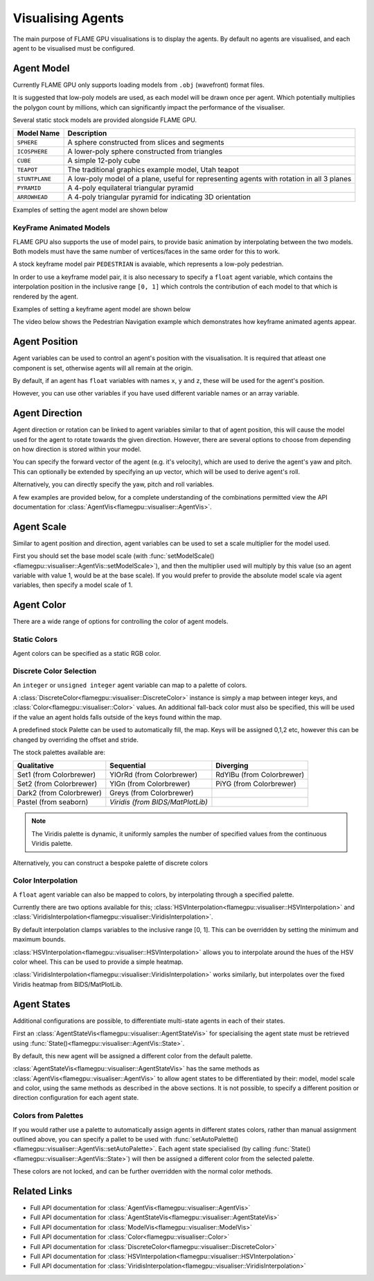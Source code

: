 Visualising Agents
==================
The main purpose of FLAME GPU visualisations is to display the agents. By default no agents are visualised, and each agent to be visualised must be configured.

.. tabs::

  .. code-tab:: cpp C++

    // Configure the visualisation
    flamegpu::visualiser::ModelVis visualisation = cudaSimulation.getVisualisation();
    // Add agent 'boid' to the visualisation
    flamegpu::visualiser::AgentVis boid_agt = visualisation.addAgent("boid");
    ...
    
  .. code-tab:: py Python

    # Configure the visualisation
    visualisation = cudaSimulation.getVisualisation()
    # Add agent 'boid' to the visualisation
    boid_agt = visualisation.addAgent("boid")
    ...

Agent Model
-----------
Currently FLAME GPU only supports loading models from ``.obj`` (wavefront) format files.

It is suggested that low-poly models are used, as each model will be drawn once per agent. Which potentially multiplies the polygon count by millions, which can significantly impact the performance of the visualiser.

Several static stock models are provided alongside FLAME GPU.

====================== ========================================================
Model Name             Description
====================== ========================================================
``SPHERE``             A sphere constructed from slices and segments
``ICOSPHERE``          A lower-poly sphere constructed from triangles
``CUBE``               A simple 12-poly cube
``TEAPOT``             The traditional graphics example model, Utah teapot
``STUNTPLANE``         A low-poly model of a plane, useful for representing agents with rotation in all 3 planes
``PYRAMID``            A 4-poly equilateral triangular pyramid
``ARROWHEAD``          A 4-poly triangular pyramid for indicating 3D orientation
====================== ========================================================

Examples of setting the agent model are shown below

.. tabs::

  .. code-tab:: cpp C++

    // Add agent 'boid' to the visualisation
    flamegpu::visualiser::AgentVis boid_agt = visualisation.addAgent("boid");
    // Configure the agent to use the stock icosphere model
    boid_agt.setModel(flamegpu::visualiser::Stock::Models::ICOSPHERE);
    // Or, configure the agent to use a custom model
    boid_agt.setModel("my_files/person.obj");
    
  .. code-tab:: py Python

    # Add agent 'boid' to the visualisation
    boid_agt = visualisation.addAgent("boid")
    # Configure the agent to use the stock icosphere model
    boid_agt.setModel(pyflamegpu.ICOSPHERE)
    # Or, configure the agent to use a custom model
    boid_agt.setModel("my_files/person.obj")
    
KeyFrame Animated Models
^^^^^^^^^^^^^^^^^^^^^^^^

FLAME GPU also supports the use of model pairs, to provide basic animation by interpolating between the two models. Both models must have the same number of vertices/faces in the same order for this to work.

A stock keyframe model pair ``PEDESTRIAN`` is avaiable, which represents a low-poly pedestrian.

In order to use a keyframe model pair, it is also necessary to specify a ``float`` agent variable, which contains the interpolation position in the inclusive range ``[0, 1]`` which controls the contribution of each model to that which is rendered by the agent.

Examples of setting a keyframe agent model are shown below

.. tabs::

  .. code-tab:: cpp C++

    // Add agent 'pedestrian' to the visualisation
    flamegpu::visualiser::AgentVis ped_agt = visualisation.addAgent("pedestrian");
    // Configure the agent to use the stock pedestrian model, and "animate" variable to control animation
    ped_agt.setKeyFrameModel(flamegpu::visualiser::Stock::Models::PEDESTRIAN, "animate");
    // Or, configure the agent to use a custom model pair, and "animate" variable to control animation
    ped_agt.setKeyFrameModel("my_files/ped_a.obj", "my_files/ped_a.obj", "animate");
    
  .. code-tab:: py Python

    # Add agent 'pedestrian' to the visualisation
    ped_agt = visualisation.addAgent("pedestrian")
    # Configure the agent to use the stock pedestrian model, and "animate" variable to control animation
    ped_agt.setKeyFrameModel(pyflamegpu.PEDESTRIAN, "animate")
    # Or, configure the agent to use a custom model pair, and "animate" variable to control animation
    ped_agt.setKeyFrameModel("my_files/ped_a.obj", "my_files/ped_a.obj", "animate")
    
The video below shows the Pedestrian Navigation example which demonstrates how keyframe animated agents appear.

.. raw:: html

    <iframe width="560" height="315" src="https://www.youtube.com/embed/9jPfBs81XmE" title="Pedestrian Navigation Example in FLAME GPU 2" frameborder="0" allow="accelerometer; autoplay; clipboard-write; encrypted-media; gyroscope; picture-in-picture" allowfullscreen></iframe>

Agent Position
--------------

Agent variables can be used to control an agent's position with the visualisation. It is required that atleast one component is set, otherwise agents will all remain at the origin.

By default, if an agent has ``float`` variables with names ``x``, ``y`` and ``z``, these will be used for the agent's position.

However, you can use other variables if you have used different variable names or an array variable.

.. tabs::

  .. code-tab:: cpp C++

    // Add agent 'boid' to the visualisation
    flamegpu::visualiser::AgentVis boid_agt = visualisation.addAgent("boid");
    
    // Set agent position with upto 3 individual float variables
    boid_agt.setXVariable("pos_x");
    boid_agt.setYVariable("pos_y");
    boid_agt.setZVariable("pos_z");
    // Or, set agent position with a single float[2] variable
    boid_agt.setXYVariable("pos_xy");
    // Or, set agent position with a single float[3] variable
    boid_agt.setXYZVariable("pos_xyz");
    
  .. code-tab:: py Python

    # Add agent 'boid' to the visualisation
    boid_agt = visualisation.addAgent("boid");
    
    # Set agent position with upto 3 individual float variables
    boid_agt.setXVariable("pos_x")
    boid_agt.setYVariable("pos_y")
    boid_agt.setZVariable("pos_z")
    # Or, set agent position with a single float[2] variable
    boid_agt.setXYVariable("pos_xy")
    # Or, set agent position with a single float[3] variable
    boid_agt.setXYZVariable("pos_xyz")


Agent Direction
---------------

Agent direction or rotation can be linked to agent variables similar to that of agent position, this will cause the model used for the agent to rotate towards the given direction. However, there are several options to choose from depending on how direction is stored within your model.

You can specify the forward vector of the agent (e.g. it's velocity), which are used to derive the agent's yaw and pitch. This can optionally be extended by specifying an up vector, which will be used to derive agent's roll.

Alternatively, you can directly specify the yaw, pitch and roll variables.

A few examples are provided below, for a complete understanding of the combinations permitted view the API documentation for :class:`AgentVis<flamegpu::visualiser::AgentVis>`.

.. tabs::

  .. code-tab:: cpp C++

    // Add agent 'boid' to the visualisation
    flamegpu::visualiser::AgentVis boid_agt = visualisation.addAgent("boid");
    
    // Set agent forward and up vectors (yaw, pitch and roll) with individual float variables
    boid_agt.setForwardXVariable("velocity_x");
    boid_agt.setForwardYVariable("velocity_y");
    boid_agt.setForwardZVariable("velocity_z");
    boid_agt.setUpXVariable("up_x");
    boid_agt.setUpYVariable("up_y");
    boid_agt.setUpZVariable("up_z");
    // Or, set agent forward vector xz (yaw) with a single float[2] variable
    boid_agt.setForwardXZVariable("velocity_xz");
    // Or, set agent forward vector (yaw and pitch) with a single float[3] variable
    boid_agt.setForwardXYZVariable("velocity_xyz");
    // Or, set agent yaw, pitch and roll angles with individual float variables
    boid_agt.setYawVariable("yaw");
    boid_agt.setPitchVariable("pitch");
    boid_agt.setRollVariable("roll");
    // Or, set agent yaw, pitch with a single float[2] variable
    boid_agt.setDirectionYPVariable("angles");
    // Or, set agent yaw, pitch, roll with a single float[3] variable
    boid_agt.setDirectionYPRVariable("angles");
    
  .. code-tab:: py Python

    # Add agent 'boid' to the visualisation
    boid_agt = visualisation.addAgent("boid")
    
    # Set agent forward and up vectors (yaw, pitch and roll) with individual float variables
    boid_agt.setForwardXVariable("velocity_x")
    boid_agt.setForwardYVariable("velocity_y")
    boid_agt.setForwardZVariable("velocity_z")
    boid_agt.setUpXVariable("up_x")
    boid_agt.setUpYVariable("up_y")
    boid_agt.setUpZVariable("up_z")
    # Or, set agent forward vector xz (yaw) with a single float[2] variable
    boid_agt.setForwardXZVariable("velocity_xz")
    # Or, set agent forward vector (yaw and pitch) with a single float[3] variable
    boid_agt.setForwardXYZVariable("velocity_xyz")
    # Or, set agent yaw, pitch and roll angles with individual float variables
    boid_agt.setYawVariable("yaw")
    boid_agt.setPitchVariable("pitch")
    boid_agt.setRollVariable("roll")
    # Or, set agent yaw, pitch with a single float[2] variable
    boid_agt.setDirectionYPVariable("angles")
    # Or, set agent yaw, pitch, roll with a single float[3] variable
    boid_agt.setDirectionYPRVariable("angles")

Agent Scale
-----------

Similar to agent position and direction, agent variables can be used to set a scale multiplier for the model used.

First you should set the base model scale (with :func:`setModelScale()<flamegpu::visualiser::AgentVis::setModelScale>`), and then the multiplier used will multiply by this value (so an agent variable with value 1, would be at the base scale). If you would prefer to provide the absolute model scale via agent variables, then specify a model scale of 1.

.. tabs::

  .. code-tab:: cpp C++

    // Add agent 'boid' to the visualisation
    flamegpu::visualiser::AgentVis boid_agt = visualisation.addAgent("boid");
    // Uniformly scale the default model so that it is 1.5 units in it's longest axis
    boid_agt.setModelScale(1.5f);
    // Or, scale each axis of the default model individually
    boid_agt.setModelScale(1.0f, 1.5f, 1.0f);
    
    // Uniformly scale the model with a single float variable
    boid_agt.setUniformScaleVariable("scale_xyz");
    // Or, set agent scale multiplier with upto 3 individual float variables
    boid_agt.setScaleXVariable("scale_x");
    boid_agt.setScaleYVariable("scale_y");
    boid_agt.setScaleZVariable("scale_z");
    // Or, set agent scale multiplier with a single float[2] variable
    boid_agt.setScaleXYVariable("scale_xy");
    // Or, set agent scale multiplier with a single float[3] variable
    boid_agt.setScaleXYZVariable("scale_xyz");
    
    
  .. code-tab:: py Python

    # Add agent 'boid' to the visualisation
    boid_agt = visualisation.addAgent("boid")
    # Uniformly scale the default model so that it is 1.5 units in it's longest axis
    boid_agt.setModelScale(1.5)
    # Or, scale each axis of the default model individually
    boid_agt.setModelScale(1.0, 1.5, 1.0)
    
    # Uniformly scale the model with a single float variable
    boid_agt.setUniformScaleVariable("scale_xyz")
    # Or, set agent scale multiplier with upto 3 individual float variables
    boid_agt.setScaleXVariable("scale_x")
    boid_agt.setScaleYVariable("scale_y")
    boid_agt.setScaleZVariable("scale_z")
    # Or, set agent scale multiplier with a single float[2] variable
    boid_agt.setScaleXYVariable("scale_xy")
    # Or, set agent scale multiplier with a single float[3] variable
    boid_agt.setScaleXYZVariable("scale_xyz")

    
Agent Color
-----------
There are a wide range of options for controlling the color of agent models.

Static Colors
^^^^^^^^^^^^^

Agent colors can be specified as a static RGB color.

.. tabs::

  .. code-tab:: cpp C++

    // Add agent 'boid' to the visualisation
    flamegpu::visualiser::AgentVis boid_agt = visualisation.addAgent("boid");
    
    // Set the agent's color to a stock color
    boid_agt.setColor(flamegpu::visualiser::Stock::Colors::RED);
    // Set the agent's color with a HEX color code
    boid_agt.setColor(flamegpu::visualiser::Color{"#ff0000"});
    // Set the agent's color with floating point components
    boid_agt.setColor(flamegpu::visualiser::Color{1.0f, 0.0f, 0.0f});
    
    
  .. code-tab:: py Python

    # Add agent 'boid' to the visualisation
    boid_agt = visualisation.addAgent("boid")
    
    # Set the agent's color to a stock color
    boid_agt.setColor(pyflamegpu.RED)
    # Set the agent's color with a HEX color code
    boid_agt.setColor(pyflamegpu.Color("#ff0000"))
    # Set the agent's color with floating point components
    boid_agt.setColor(pyflamegpu.Color(1.0, 0.0, 0.0))
    
Discrete Color Selection
^^^^^^^^^^^^^^^^^^^^^^^^
An ``integer`` or ``unsigned integer`` agent variable can map to a palette of colors.

A :class:`DiscreteColor<flamegpu::visualiser::DiscreteColor>` instance is simply a map between integer keys, and :class:`Color<flamegpu::visualiser::Color>` values. An additional fall-back color must also be specified, this will be used if the value an agent holds falls outside of the keys found within the map.

A predefined stock Palette can be used to automatically fill, the map. Keys will be assigned 0,1,2 etc, however this can be changed by overriding the offset and stride.

The stock palettes available are:

========================= ================================= =============================
Qualitative               Sequential                        Diverging
========================= ================================= =============================
Set1 (from Colorbrewer)   YlOrRd (from Colorbrewer)         RdYlBu (from Colorbrewer) 
Set2 (from Colorbrewer)   YlGn (from Colorbrewer)           PiYG (from Colorbrewer) 
Dark2 (from Colorbrewer)  Greys (from Colorbrewer)
Pastel (from seaborn)     *Viridis (from BIDS/MatPlotLib)*
========================= ================================= =============================

.. note::

  The Viridis palette is dynamic, it uniformly samples the number of specified values from the continuous Viridis palette.

.. tabs::

  .. code-tab:: cpp C++

    // Add agent 'boid' to the visualisation
    flamegpu::visualiser::AgentVis boid_agt = visualisation.addAgent("boid");
    
    // Map the agent's color to the value of 'i' as selected from a discrete stock palette
    boid_agt.setColor(flamegpu::visualiser::DiscreteColor("i", flamegpu::visualiser::Stock::Palette::DARK2, flamegpu::visualiser::Stock::Colors::WHITE));
    // Or, map the agent's color to the value of 'i', as selected from a dynamic stock palette, using 10 uniformly spaced values from Viridis
    // Override the offset to 1, and stride to 2 (1,3,5,7..)
    boid_agt.setColor(flamegpu::visualiser::DiscreteColor("i", flamegpu::visualiser::Stock::Palette::Viridis(10), flamegpu::visualiser::Stock::Colors::WHITE,
    1, 2));
    
    
  .. code-tab:: py Python

    # Add agent 'boid' to the visualisation
    boid_agt = visualisation.addAgent("boid")
    
    # Map the agent's color to the value of 'i' as selected from a discrete stock palette
    boid_agt.setColor(pyflamegpu.DiscreteColor("i", pyflamegpu.DARK2, pyflamegpu.WHITE))
    # Or, map the agent's color to the value of 'i', as selected from a dynamic stock palette, using 10 uniformly spaced values from Viridis
    # Override the offset to 1, and stride to 2 (1,3,5,7..)
    boid_agt.setColor(pyflamegpu.DiscreteColor("i", pyflamegpu.Viridis(10), pyflamegpu.WHITE, 1, 2))

Alternatively, you can construct a bespoke palette of discrete colors

.. tabs::

  .. code-tab:: cpp C++

    // Add agent 'boid' to the visualisation
    flamegpu::visualiser::AgentVis boid_agt = visualisation.addAgent("boid");
    
    // Construct a DiscreteColor map for integer variable "i" with fall-back White
    flamegpu::visualiser::iDiscreteColor cmap("i", flamegpu::visualiser::Stock::Colors::WHITE);
    // Add desired key:color mappings
    cmap[0] = flamegpu::visualiser::Stock::Colors::RED;
    cmap[1] = flamegpu::visualiser::Color{"#00ff00"};
    cmap[2] = flamegpu::visualiser::Color{0.0, 0.0, 1.0};    
    // Bind cmap to the 'boid' agent
    boid_agt.setColor(cmap);
    
  .. code-tab:: py Python

    # Add agent 'boid' to the visualisation
    boid_agt = visualisation.addAgent("boid");
    
    # Construct a DiscreteColor map for integer variable "i" with fall-back White
    cmap = pyflamegpu.iDiscreteColor("i", pyflamegpu.WHITE)
    # Add desired key:color mappings
    cmap[0] = pyflamegpu.RED
    cmap[1] = pyflamegpu.Color("#00ff00")
    cmap[2] = pyflamegpu.Color(0.0, 0.0, 1.0)
    # Bind cmap to the 'boid' agent
    boid_agt.setColor(cmap)

Color Interpolation
^^^^^^^^^^^^^^^^^^^
A ``float`` agent variable can also be mapped to colors, by interpolating through a specified palette.

Currently there are two options available for this; :class:`HSVInterpolation<flamegpu::visualiser::HSVInterpolation>` and :class:`ViridisInterpolation<flamegpu::visualiser::ViridisInterpolation>`.

By default interpolation clamps variables to the inclusive range [0, 1]. This can be overridden by setting the minimum and maximum bounds.

:class:`HSVInterpolation<flamegpu::visualiser::HSVInterpolation>` allows you to interpolate around the hues of the HSV color wheel. This can be used to provide a simple heatmap.


.. tabs::

  .. code-tab:: cpp C++

    // Add agent 'boid' to the visualisation
    flamegpu::visualiser::AgentVis boid_agt = visualisation.addAgent("boid");
    
    // Use the default red-green HSV interpolation over the agent variable i
    // With custom min/max bounds [0,100]
    boid_agt.setColor(flamegpu::visualiser::HSVInterpolation::REDGREEN("i", 0.0f, 100.0f));
    // Or, use a custom HSV interpolation over the agent variable i
    boid_agt.setColor(flamegpu::visualiser::HSVInterpolation("i", 0.0f, 360.0f));
    
  .. code-tab:: py Python

    # Add agent 'boid' to the visualisation
    boid_agt = visualisation.addAgent("boid")
    
    # Use the default red-green HSV interpolation over the agent variable i
    # With custom min/max bounds [0,100]
    boid_agt.setColor(pyflamegpu.HSVInterpolation.REDGREEN("i", 0.0, 100.0))
    # Or, use a custom HSV interpolation over the agent variable i
    boid_agt.setColor(pyflamegpu.HSVInterpolation("i", 0.0, 360.0))


:class:`ViridisInterpolation<flamegpu::visualiser::ViridisInterpolation>` works similarly, but interpolates over the fixed Viridis heatmap from BIDS/MatPlotLib.

.. tabs::

  .. code-tab:: cpp C++

    // Add agent 'boid' to the visualisation
    flamegpu::visualiser::AgentVis boid_agt = visualisation.addAgent("boid");
    
    // Use Viridis interpolation over the agent variable i
    boid_agt.setColor(flamegpu::visualiser::ViridisInterpolation("i"));
    
  .. code-tab:: py Python

    # Add agent 'boid' to the visualisation
    boid_agt = visualisation.addAgent("boid")
    
    # Use Viridis interpolation over the agent variable i
    boid_agt.setColor(pyflamegpu.ViridisInterpolation("i"))

Agent States
------------

Additional configurations are possible, to differentiate multi-state agents in each of their states.

First an :class:`AgentStateVis<flamegpu::visualiser::AgentStateVis>` for specialising the agent state must be retrieved using :func:`State()<flamegpu::visualiser::AgentVis::State>`.

By default, this new agent will be assigned a different color from the default palette.

:class:`AgentStateVis<flamegpu::visualiser::AgentStateVis>` has the same methods as :class:`AgentVis<flamegpu::visualiser::AgentVis>` to allow agent states to be differentiated by their: model, model scale and color, using the same methods as described in the above sections. It is not possible, to specify a different position or direction configuration for each agent state.

.. tabs::

  .. code-tab:: cpp C++

    // Add agent 'boid' to the visualisation
    flamegpu::visualiser::AgentVis boid_agt = visualisation.addAgent("boid");
    ...
    // Specialise the 'active' agent state
    flamegpu::visualiser::AgentStateVis active_boid_agt = boid_agent.State("active");
    ...

  .. code-tab:: py Python

    # Add agent 'boid' to the visualisation
    boid_agt = visualisation.addAgent("boid")
    ...
    # Specialise the 'active' agent state
    active_boid_agt = boid_agent.State("active")
    ...
    
Colors from Palettes
^^^^^^^^^^^^^^^^^^^^

If you would rather use a palette to automatically assign agents in different states colors, rather than manual assignment outlined above, you can specify a pallet to be used with :func:`setAutoPalette()<flamegpu::visualiser::AgentVis::setAutoPalette>`. Each agent state specialised (by calling :func:`State()<flamegpu::visualiser::AgentVis::State>`) will then be assigned a different color from the selected palette.

.. tabs::

  .. code-tab:: cpp C++

    // Add agent 'boid' to the visualisation
    flamegpu::visualiser::AgentVis boid_agt = visualisation.addAgent("boid");
    // Assign a palette to the boid agent
    boid_agt.setAutoPalette(flamegpu::visualiser::Stock::Palette::DARK2);
    
    // Specialise the 'active' agent state, assigning it a unique color from the DARK2 palette
    boid_agent.State("active");
    // Specialise the 'waiting' agent state, assigning it a unique color from the DARK2 palette
    boid_agent.State("waiting");

  .. code-tab:: py Python

    # Add agent 'boid' to the visualisation
    boid_agt = visualisation.addAgent("boid")
    # Assign a palette to the boid agent
    boid_agt.setAutoPalette(pyflamegpu.DARK2)
    
    # Specialise the 'active' agent state, assigning it a unique color from the DARK2 palette
    boid_agent.State("active")
    # Specialise the 'waiting' agent state, assigning it a unique color from the DARK2 palette
    boid_agent.State("waiting")
    
These colors are not locked, and can be further overridden with the normal color methods.


Related Links
-------------

* Full API documentation for :class:`AgentVis<flamegpu::visualiser::AgentVis>`
* Full API documentation for :class:`AgentStateVis<flamegpu::visualiser::AgentStateVis>`
* Full API documentation for :class:`ModelVis<flamegpu::visualiser::ModelVis>`
* Full API documentation for :class:`Color<flamegpu::visualiser::Color>`
* Full API documentation for :class:`DiscreteColor<flamegpu::visualiser::DiscreteColor>`
* Full API documentation for :class:`HSVInterpolation<flamegpu::visualiser::HSVInterpolation>`
* Full API documentation for :class:`ViridisInterpolation<flamegpu::visualiser::ViridisInterpolation>`
